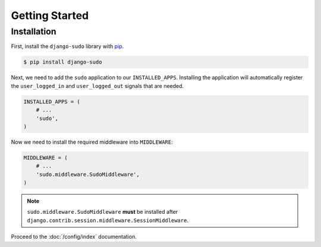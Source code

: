 Getting Started
===============

Installation
~~~~~~~~~~~~

First, install the ``django-sudo`` library with `pip <https://pypi.python.org/pypi/pip>`_.

.. code-block:: console

    $ pip install django-sudo

Next, we need to add the ``sudo`` application to our ``INSTALLED_APPS``. Installing the application
will automatically register the ``user_logged_in`` and ``user_logged_out`` signals that are needed.

.. code-block:: python

    INSTALLED_APPS = (
        # ...
        'sudo',
    )

Now we need to install the required middleware into ``MIDDLEWARE``:

.. code-block:: python

    MIDDLEWARE = (
        # ...
        'sudo.middleware.SudoMiddleware',
    )

.. note::

    ``sudo.middleware.SudoMiddleware`` **must** be installed after
    ``django.contrib.session.middleware.SessionMiddleware``.

Proceed to the :doc:`/config/index` documentation.
